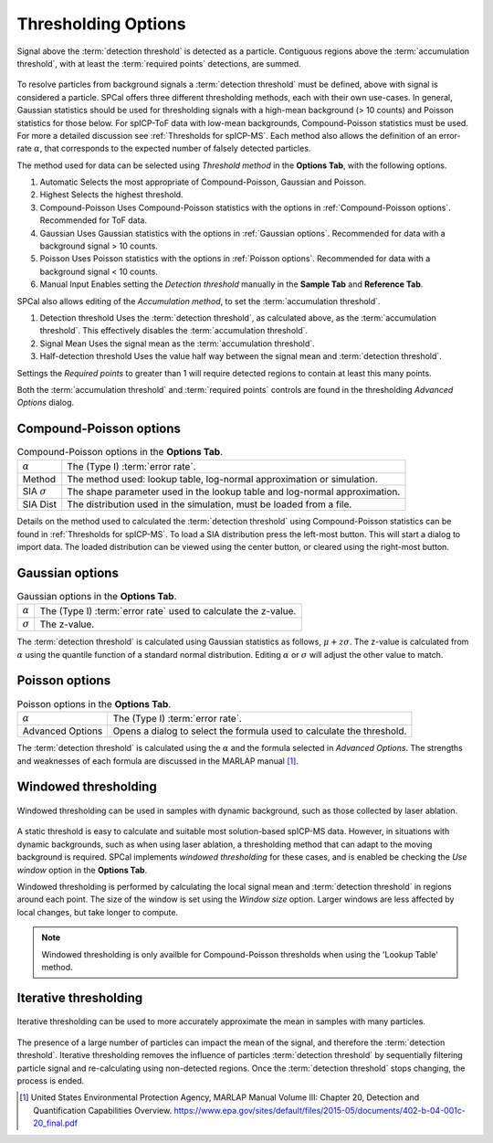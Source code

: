 Thresholding Options
====================


.. _accumulation plot:
.. figure:: ../images/options_accumulation.png
   :align: center

   Signal above the :term:`detection threshold` is detected as a particle.
   Contiguous regions above the :term:`accumulation threshold`, with at least the :term:`required points` detections, are summed.

To resolve particles from background signals a :term:`detection threshold` must be defined, above with signal is considered a particle.
SPCal offers three different thresholding methods, each with their own use-cases.
In general, Gaussian statistics should be used for thresholding signals with a high-mean background (> 10 counts) and Poisson statistics for those below.
For spICP-ToF data with low-mean backgrounds, Compound-Poisson statistics must be used.
For more a detailed discussion see :ref:`Thresholds for spICP-MS`.
Each method also allows the definition of an error-rate :math:`\alpha`, that corresponds to the expected number of falsely detected particles.

The method used for data can be selected using *Threshold method* in the **Options Tab**, with the following options.

#. Automatic
   Selects the most appropriate of Compound-Poisson, Gaussian and Poisson.

#. Highest
   Selects the highest threshold.

#. Compound-Poisson
   Uses Compound-Poisson statistics with the options in :ref:`Compound-Poisson options`.
   Recommended for ToF data.

#. Gaussian
   Uses Gaussian statistics with the options in :ref:`Gaussian options`.
   Recommended for data with a background signal > 10 counts.

#. Poisson
   Uses Poisson statistics with the options in :ref:`Poisson options`.
   Recommended for data with a background signal < 10 counts.

#. Manual Input
   Enables setting the *Detection threshold* manually in the **Sample Tab** and **Reference Tab**.

SPCal also allows editing of the *Accumulation method*, to set the :term:`accumulation threshold`.

#. Detection threshold
   Uses the :term:`detection threshold`, as calculated above, as the :term:`accumulation threshold`.
   This effectively disables the :term:`accumulation threshold`.

#. Signal Mean
   Uses the signal mean as the :term:`accumulation threshold`.

#. Half-detection threshold
   Uses the value half way between the signal mean and :term:`detection threshold`.

Settings the *Required points* to greater than 1 will require detected regions to contain at least this many points.

Both the :term:`accumulation threshold` and :term:`required points` controls are found in the thresholding *Advanced Options* dialog.

Compound-Poisson options
------------------------

.. list-table:: Compound-Poisson options in the **Options Tab**.
    :header-rows: 0

    * - :math:`\alpha`
      - The (Type I) :term:`error rate`.
    * - Method
      - The method used: lookup table, log-normal approximation or simulation.
    * - SIA :math:`\sigma`
      - The shape parameter used in the lookup table and log-normal approximation.
    * - SIA Dist
      - The distribution used in the simulation, must be loaded from a file.

Details on the method used to calculated the :term:`detection threshold` using Compound-Poisson statistics can be found in :ref:`Thresholds for spICP-MS`.
To load a SIA distribution press the left-most button. This will start a dialog to import data.
The loaded distribution can be viewed using the center button, or cleared using the right-most button.

Gaussian options
----------------

.. list-table:: Gaussian options in the **Options Tab**.
    :header-rows: 0

    * - :math:`\alpha`
      - The (Type I) :term:`error rate` used to calculate the z-value.
    * - :math:`\sigma`
      - The z-value.

The :term:`detection threshold` is calculated using Gaussian statistics as follows, :math:`\mu + z \sigma`.
The z-value is calculated from :math:`\alpha` using the quantile function of a standard normal distribution.
Editing :math:`\alpha` or :math:`\sigma` will adjust the other value to match.

Poisson options
---------------

.. list-table:: Poisson options in the **Options Tab**.
    :header-rows: 0

    * - :math:`\alpha`
      - The (Type I) :term:`error rate`.
    * - Advanced Options
      - Opens a dialog to select the formula used to calculate the threshold.

The :term:`detection threshold` is calculated using the :math:`\alpha` and the formula selected in *Advanced Options*.
The strengths and weaknesses of each formula are discussed in the MARLAP manual [1]_.


Windowed thresholding
---------------------

.. _threshold window:
.. figure:: ../images/tutorial_options_window.png
   :align: center

   Windowed thresholding can be used in samples with dynamic background, such as those collected by laser ablation.


A static threshold is easy to calculate and suitable most solution-based spICP-MS data.
However, in situations with dynamic backgrounds, such as when using laser ablation, a thresholding method that can adapt to the moving background is required.
SPCal implements *windowed thresholding* for these cases, and is enabled be checking the *Use window* option in the **Options Tab**.

Windowed thresholding is performed by calculating the local signal mean and :term:`detection threshold` in regions around each point. The size of the window is set using the *Window size* option.
Larger windows are less affected by local changes, but take longer to compute.

.. note::
    Windowed thresholding is only availble for Compound-Poisson thresholds when using the 'Lookup Table' method.

Iterative thresholding
----------------------

.. _threshold iter:
.. figure:: ../images/tutorial_options_iter.png
   :align: center

   Iterative thresholding can be used to more accurately approximate the mean in samples with many particles.

The presence of a large number of particles can impact the mean of the signal, and therefore the :term:`detection threshold`.
Iterative thresholding removes the influence of particles :term:`detection threshold` by sequentially filtering particle signal and re-calculating using non-detected regions.
Once the :term:`detection threshold` stops changing, the process is ended.


.. [1] United States Environmental Protection Agency, MARLAP Manual Volume III: Chapter 20, Detection and Quantification Capabilities Overview. https://www.epa.gov/sites/default/files/2015-05/documents/402-b-04-001c-20_final.pdf
